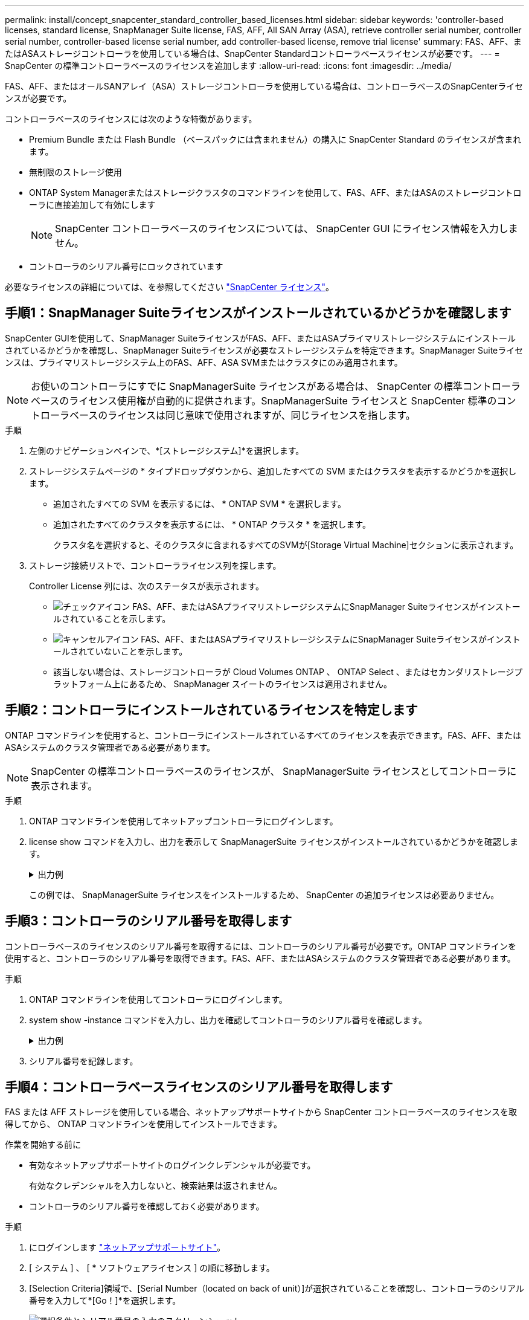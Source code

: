 ---
permalink: install/concept_snapcenter_standard_controller_based_licenses.html 
sidebar: sidebar 
keywords: 'controller-based licenses, standard license, SnapManager Suite license, FAS, AFF, All SAN Array (ASA), retrieve controller serial number, controller serial number, controller-based license serial number, add controller-based license, remove trial license' 
summary: FAS、AFF、またはASAストレージコントローラを使用している場合は、SnapCenter Standardコントローラベースライセンスが必要です。 
---
= SnapCenter の標準コントローラベースのライセンスを追加します
:allow-uri-read: 
:icons: font
:imagesdir: ../media/


[role="lead"]
FAS、AFF、またはオールSANアレイ（ASA）ストレージコントローラを使用している場合は、コントローラベースのSnapCenterライセンスが必要です。

コントローラベースのライセンスには次のような特徴があります。

* Premium Bundle または Flash Bundle （ベースパックには含まれません）の購入に SnapCenter Standard のライセンスが含まれます。
* 無制限のストレージ使用
* ONTAP System Managerまたはストレージクラスタのコマンドラインを使用して、FAS、AFF、またはASAのストレージコントローラに直接追加して有効にします
+

NOTE: SnapCenter コントローラベースのライセンスについては、 SnapCenter GUI にライセンス情報を入力しません。

* コントローラのシリアル番号にロックされています


必要なライセンスの詳細については、を参照してください link:../install/concept_snapcenter_licenses.html["SnapCenter ライセンス"^]。



== 手順1：SnapManager Suiteライセンスがインストールされているかどうかを確認します

SnapCenter GUIを使用して、SnapManager SuiteライセンスがFAS、AFF、またはASAプライマリストレージシステムにインストールされているかどうかを確認し、SnapManager Suiteライセンスが必要なストレージシステムを特定できます。SnapManager Suiteライセンスは、プライマリストレージシステム上のFAS、AFF、ASA SVMまたはクラスタにのみ適用されます。


NOTE: お使いのコントローラにすでに SnapManagerSuite ライセンスがある場合は、 SnapCenter の標準コントローラベースのライセンス使用権が自動的に提供されます。SnapManagerSuite ライセンスと SnapCenter 標準のコントローラベースのライセンスは同じ意味で使用されますが、同じライセンスを指します。

.手順
. 左側のナビゲーションペインで、*[ストレージシステム]*を選択します。
. ストレージシステムページの * タイプドロップダウンから、追加したすべての SVM またはクラスタを表示するかどうかを選択します。
+
** 追加されたすべての SVM を表示するには、 * ONTAP SVM * を選択します。
** 追加されたすべてのクラスタを表示するには、 * ONTAP クラスタ * を選択します。
+
クラスタ名を選択すると、そのクラスタに含まれるすべてのSVMが[Storage Virtual Machine]セクションに表示されます。



. ストレージ接続リストで、コントローラライセンス列を探します。
+
Controller License 列には、次のステータスが表示されます。

+
** image:../media/controller_licensed_icon.gif["チェックアイコン"] FAS、AFF、またはASAプライマリストレージシステムにSnapManager Suiteライセンスがインストールされていることを示します。
** image:../media/controller_not_licensed_icon.gif["キャンセルアイコン"] FAS、AFF、またはASAプライマリストレージシステムにSnapManager Suiteライセンスがインストールされていないことを示します。
** 該当しない場合は、ストレージコントローラが Cloud Volumes ONTAP 、 ONTAP Select 、またはセカンダリストレージプラットフォーム上にあるため、 SnapManager スイートのライセンスは適用されません。






== 手順2：コントローラにインストールされているライセンスを特定します

ONTAP コマンドラインを使用すると、コントローラにインストールされているすべてのライセンスを表示できます。FAS、AFF、またはASAシステムのクラスタ管理者である必要があります。


NOTE: SnapCenter の標準コントローラベースのライセンスが、 SnapManagerSuite ライセンスとしてコントローラに表示されます。

.手順
. ONTAP コマンドラインを使用してネットアップコントローラにログインします。
. license show コマンドを入力し、出力を表示して SnapManagerSuite ライセンスがインストールされているかどうかを確認します。
+
.出力例
[%collapsible]
====
[listing]
----
cluster1::> license show
(system license show)

Serial Number: 1-80-0000xx
Owner: cluster1
Package           Type     Description              Expiration
----------------- -------- ---------------------    ---------------
Base              site     Cluster Base License     -

Serial Number: 1-81-000000000000000000000000xx
Owner: cluster1-01
Package           Type     Description              Expiration
----------------- -------- ---------------------    ---------------
NFS               license  NFS License              -
CIFS              license  CIFS License             -
iSCSI             license  iSCSI License            -
FCP               license  FCP License              -
SnapRestore       license  SnapRestore License      -
SnapMirror        license  SnapMirror License       -
FlexClone         license  FlexClone License        -
SnapVault         license  SnapVault License        -
SnapManagerSuite  license  SnapManagerSuite License -
----
====
+
この例では、 SnapManagerSuite ライセンスをインストールするため、 SnapCenter の追加ライセンスは必要ありません。





== 手順3：コントローラのシリアル番号を取得します

コントローラベースのライセンスのシリアル番号を取得するには、コントローラのシリアル番号が必要です。ONTAP コマンドラインを使用すると、コントローラのシリアル番号を取得できます。FAS、AFF、またはASAシステムのクラスタ管理者である必要があります。

.手順
. ONTAP コマンドラインを使用してコントローラにログインします。
. system show -instance コマンドを入力し、出力を確認してコントローラのシリアル番号を確認します。
+
.出力例
[%collapsible]
====
[listing]
----
cluster1::> system show -instance

Node: fasxxxx-xx-xx-xx
Owner:
Location: RTP 1.5
Model: FAS8080
Serial Number: 123451234511
Asset Tag: -
Uptime: 143 days 23:46
NVRAM System ID: xxxxxxxxx
System ID: xxxxxxxxxx
Vendor: NetApp
Health: true
Eligibility: true
Differentiated Services: false
All-Flash Optimized: false

Node: fas8080-41-42-02
Owner:
Location: RTP 1.5
Model: FAS8080
Serial Number: 123451234512
Asset Tag: -
Uptime: 144 days 00:08
NVRAM System ID: xxxxxxxxx
System ID: xxxxxxxxxx
Vendor: NetApp
Health: true
Eligibility: true
Differentiated Services: false
All-Flash Optimized: false
2 entries were displayed.
----
====
. シリアル番号を記録します。




== 手順4：コントローラベースライセンスのシリアル番号を取得します

FAS または AFF ストレージを使用している場合、ネットアップサポートサイトから SnapCenter コントローラベースのライセンスを取得してから、 ONTAP コマンドラインを使用してインストールできます。

.作業を開始する前に
* 有効なネットアップサポートサイトのログインクレデンシャルが必要です。
+
有効なクレデンシャルを入力しないと、検索結果は返されません。

* コントローラのシリアル番号を確認しておく必要があります。


.手順
. にログインします http://mysupport.netapp.com/["ネットアップサポートサイト"^]。
. [ システム ] 、 [ * ソフトウェアライセンス ] の順に移動します。
. [Selection Criteria]領域で、[Serial Number（located on back of unit）]が選択されていることを確認し、コントローラのシリアル番号を入力して*[Go！]*を選択します。
+
image::../media/nss_controller_license_select.gif[選択条件とシリアル番号の入力のスクリーンショット。]

+
指定したコントローラのライセンスのリストが表示されます。

. SnapCenter Standard または SnapManagerSuite ライセンスを探して記録します。




== 手順5：コントローラベースのライセンスを追加する

FAS、AFF、またはASAシステムを使用していて、SnapCenter StandardまたはSnapManager Suiteのライセンスがある場合は、ONTAPコマンドラインを使用してSnapCenterコントローラベースライセンスを追加できます。

.作業を開始する前に
* FAS、AFF、またはASAシステムのクラスタ管理者である必要があります。
* SnapCenter Standard または SnapManagerSuite のライセンスが必要です。


.このタスクについて
FAS、AFF、またはASAストレージにSnapCenterの試用版をインストールする場合は、Premium Bundleの評価版ライセンスを取得してコントローラにインストールできます。

SnapCenter を試用版としてインストールする場合は、営業担当者にお問い合わせいただき、 Premium Bundle 評価ライセンスを取得してコントローラにインストールしてください。

.手順
. ONTAP コマンドラインを使用してネットアップクラスタにログインします。
. SnapManagerSuite ライセンスキーを追加します。
+
'system license add - license-code license_key'

+
このコマンドは、 admin 権限レベルで使用できます。

. SnapManagerSuite ライセンスがインストールされていることを確認します。
+
「 license show 」を参照してください





== ステップ6:試用版ライセンスを削除します

コントローラベースの SnapCenter 標準ライセンスを使用していて、容量ベースの試用版ライセンス ( シリアル番号は「 50 」で終わる ) を削除する必要がある場合は、 MySQL コマンドを使用して、試用版ライセンスを手動で削除する必要があります。SnapCenter GUI でトライアルライセンスを削除することはできません。


NOTE: トライアルライセンスを手動で削除する必要があるのは、 SnapCenter の標準コントローラベースのライセンスを使用している場合のみです。SnapCenter の Standard 容量ベースのライセンスを調達し、 SnapCenter の GUI に追加すると、試用版ライセンスが自動的に上書きされます。

.手順
. SnapCenter サーバで、 PowerShell ウィンドウを開き、 MySQL パスワードをリセットします。
+
.. Open-SmConnection コマンドレットを実行して、 SnapCenterAdmin アカウントの SnapCenter サーバとの接続セッションを開始します。
.. Set-SmRepositoryPassword を実行して、 MySQL パスワードをリセットします。
+
コマンドレットの詳細については、を参照してください https://library.netapp.com/ecm/ecm_download_file/ECMLP2886895["SnapCenter ソフトウェアコマンドレットリファレンスガイド"^]。



. コマンドプロンプトを開き、 mysql -u root -p を実行して MySQL にログインします。
+
パスワードの入力を求めるプロンプトが MySQL から表示されます。パスワードのリセット時に指定したクレデンシャルを入力します。

. データベースから試用版ライセンスを削除します。
+
「 nsm を使用」「 nsm ライセンスから削除」。ここで、 NSM_License_Serial_number='510000050';'


